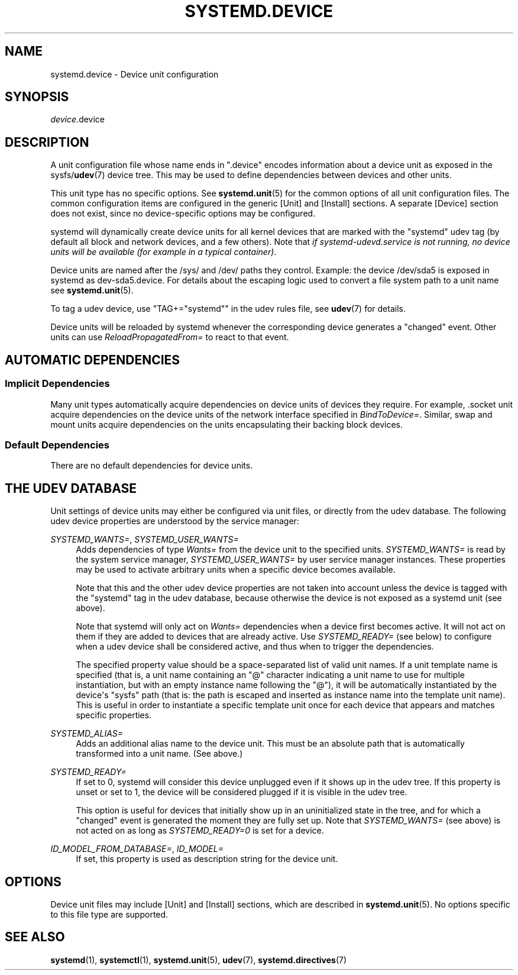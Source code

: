 '\" t
.TH "SYSTEMD\&.DEVICE" "5" "" "systemd 251" "systemd.device"
.\" -----------------------------------------------------------------
.\" * Define some portability stuff
.\" -----------------------------------------------------------------
.\" ~~~~~~~~~~~~~~~~~~~~~~~~~~~~~~~~~~~~~~~~~~~~~~~~~~~~~~~~~~~~~~~~~
.\" http://bugs.debian.org/507673
.\" http://lists.gnu.org/archive/html/groff/2009-02/msg00013.html
.\" ~~~~~~~~~~~~~~~~~~~~~~~~~~~~~~~~~~~~~~~~~~~~~~~~~~~~~~~~~~~~~~~~~
.ie \n(.g .ds Aq \(aq
.el       .ds Aq '
.\" -----------------------------------------------------------------
.\" * set default formatting
.\" -----------------------------------------------------------------
.\" disable hyphenation
.nh
.\" disable justification (adjust text to left margin only)
.ad l
.\" -----------------------------------------------------------------
.\" * MAIN CONTENT STARTS HERE *
.\" -----------------------------------------------------------------
.SH "NAME"
systemd.device \- Device unit configuration
.SH "SYNOPSIS"
.PP
\fIdevice\fR\&.device
.SH "DESCRIPTION"
.PP
A unit configuration file whose name ends in
"\&.device"
encodes information about a device unit as exposed in the sysfs/\fBudev\fR(7)
device tree\&. This may be used to define dependencies between devices and other units\&.
.PP
This unit type has no specific options\&. See
\fBsystemd.unit\fR(5)
for the common options of all unit configuration files\&. The common configuration items are configured in the generic [Unit] and [Install] sections\&. A separate [Device] section does not exist, since no device\-specific options may be configured\&.
.PP
systemd will dynamically create device units for all kernel devices that are marked with the
"systemd"
udev tag (by default all block and network devices, and a few others)\&. Note that
\fIif \fR\fIsystemd\-udevd\&.service\fR\fI is not running, no device units will be available (for example in a typical container)\fR\&.
.PP
Device units are named after the
/sys/
and
/dev/
paths they control\&. Example: the device
/dev/sda5
is exposed in systemd as
dev\-sda5\&.device\&. For details about the escaping logic used to convert a file system path to a unit name see
\fBsystemd.unit\fR(5)\&.
.PP
To tag a udev device, use
"TAG+="systemd""
in the udev rules file, see
\fBudev\fR(7)
for details\&.
.PP
Device units will be reloaded by systemd whenever the corresponding device generates a
"changed"
event\&. Other units can use
\fIReloadPropagatedFrom=\fR
to react to that event\&.
.SH "AUTOMATIC DEPENDENCIES"
.SS "Implicit Dependencies"
.PP
Many unit types automatically acquire dependencies on device units of devices they require\&. For example,
\&.socket
unit acquire dependencies on the device units of the network interface specified in
\fIBindToDevice=\fR\&. Similar, swap and mount units acquire dependencies on the units encapsulating their backing block devices\&.
.SS "Default Dependencies"
.PP
There are no default dependencies for device units\&.
.SH "THE UDEV DATABASE"
.PP
Unit settings of device units may either be configured via unit files, or directly from the udev database\&. The following udev device properties are understood by the service manager:
.PP
\fISYSTEMD_WANTS=\fR, \fISYSTEMD_USER_WANTS=\fR
.RS 4
Adds dependencies of type
\fIWants=\fR
from the device unit to the specified units\&.
\fISYSTEMD_WANTS=\fR
is read by the system service manager,
\fISYSTEMD_USER_WANTS=\fR
by user service manager instances\&. These properties may be used to activate arbitrary units when a specific device becomes available\&.
.sp
Note that this and the other udev device properties are not taken into account unless the device is tagged with the
"systemd"
tag in the udev database, because otherwise the device is not exposed as a systemd unit (see above)\&.
.sp
Note that systemd will only act on
\fIWants=\fR
dependencies when a device first becomes active\&. It will not act on them if they are added to devices that are already active\&. Use
\fISYSTEMD_READY=\fR
(see below) to configure when a udev device shall be considered active, and thus when to trigger the dependencies\&.
.sp
The specified property value should be a space\-separated list of valid unit names\&. If a unit template name is specified (that is, a unit name containing an
"@"
character indicating a unit name to use for multiple instantiation, but with an empty instance name following the
"@"), it will be automatically instantiated by the device\*(Aqs
"sysfs"
path (that is: the path is escaped and inserted as instance name into the template unit name)\&. This is useful in order to instantiate a specific template unit once for each device that appears and matches specific properties\&.
.RE
.PP
\fISYSTEMD_ALIAS=\fR
.RS 4
Adds an additional alias name to the device unit\&. This must be an absolute path that is automatically transformed into a unit name\&. (See above\&.)
.RE
.PP
\fISYSTEMD_READY=\fR
.RS 4
If set to 0, systemd will consider this device unplugged even if it shows up in the udev tree\&. If this property is unset or set to 1, the device will be considered plugged if it is visible in the udev tree\&.
.sp
This option is useful for devices that initially show up in an uninitialized state in the tree, and for which a
"changed"
event is generated the moment they are fully set up\&. Note that
\fISYSTEMD_WANTS=\fR
(see above) is not acted on as long as
\fISYSTEMD_READY=0\fR
is set for a device\&.
.RE
.PP
\fIID_MODEL_FROM_DATABASE=\fR, \fIID_MODEL=\fR
.RS 4
If set, this property is used as description string for the device unit\&.
.RE
.SH "OPTIONS"
.PP
Device unit files may include [Unit] and [Install] sections, which are described in
\fBsystemd.unit\fR(5)\&. No options specific to this file type are supported\&.
.SH "SEE ALSO"
.PP
\fBsystemd\fR(1),
\fBsystemctl\fR(1),
\fBsystemd.unit\fR(5),
\fBudev\fR(7),
\fBsystemd.directives\fR(7)

